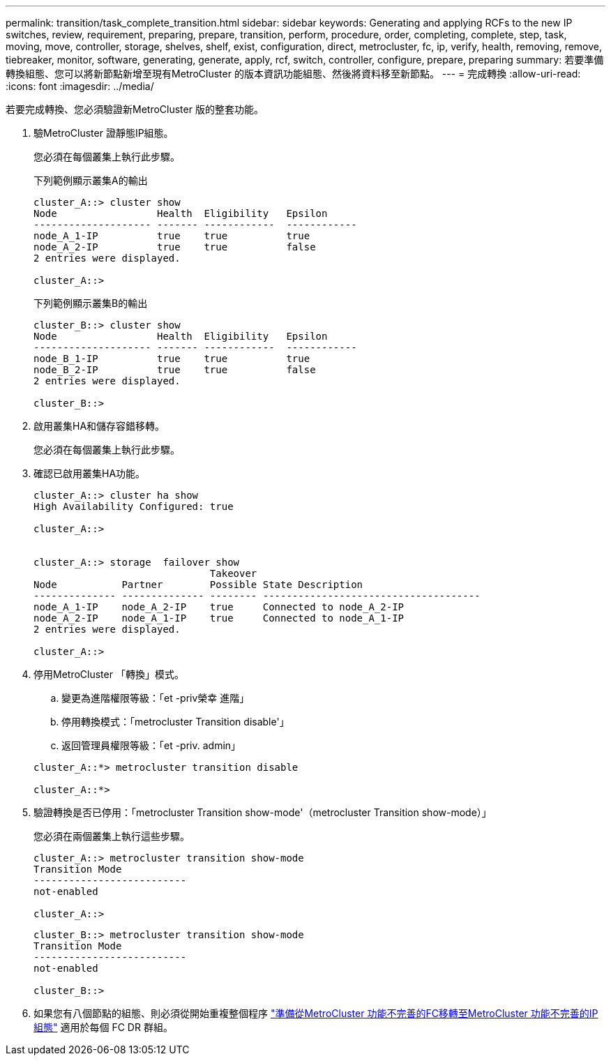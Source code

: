 ---
permalink: transition/task_complete_transition.html 
sidebar: sidebar 
keywords: Generating and applying RCFs to the new IP switches, review, requirement, preparing, prepare, transition, perform, procedure, order, completing, complete, step, task, moving, move, controller, storage, shelves, shelf, exist, configuration, direct, metrocluster, fc, ip, verify, health, removing, remove, tiebreaker, monitor, software, generating, generate, apply, rcf, switch, controller, configure, prepare, preparing 
summary: 若要準備轉換組態、您可以將新節點新增至現有MetroCluster 的版本資訊功能組態、然後將資料移至新節點。 
---
= 完成轉換
:allow-uri-read: 
:icons: font
:imagesdir: ../media/


[role="lead"]
若要完成轉換、您必須驗證新MetroCluster 版的整套功能。

. 驗MetroCluster 證靜態IP組態。
+
您必須在每個叢集上執行此步驟。

+
下列範例顯示叢集A的輸出

+
....
cluster_A::> cluster show
Node                 Health  Eligibility   Epsilon
-------------------- ------- ------------  ------------
node_A_1-IP          true    true          true
node_A_2-IP          true    true          false
2 entries were displayed.

cluster_A::>
....
+
下列範例顯示叢集B的輸出

+
....
cluster_B::> cluster show
Node                 Health  Eligibility   Epsilon
-------------------- ------- ------------  ------------
node_B_1-IP          true    true          true
node_B_2-IP          true    true          false
2 entries were displayed.

cluster_B::>
....
. 啟用叢集HA和儲存容錯移轉。
+
您必須在每個叢集上執行此步驟。

. 確認已啟用叢集HA功能。
+
....
cluster_A::> cluster ha show
High Availability Configured: true

cluster_A::>


cluster_A::> storage  failover show
                              Takeover
Node           Partner        Possible State Description
-------------- -------------- -------- -------------------------------------
node_A_1-IP    node_A_2-IP    true     Connected to node_A_2-IP
node_A_2-IP    node_A_1-IP    true     Connected to node_A_1-IP
2 entries were displayed.

cluster_A::>
....
. 停用MetroCluster 「轉換」模式。
+
.. 變更為進階權限等級：「et -priv榮幸 進階」
.. 停用轉換模式：「metrocluster Transition disable'」
.. 返回管理員權限等級：「et -priv. admin」


+
....
cluster_A::*> metrocluster transition disable

cluster_A::*>
....
. 驗證轉換是否已停用：「metrocluster Transition show-mode'（metrocluster Transition show-mode）」
+
您必須在兩個叢集上執行這些步驟。

+
....
cluster_A::> metrocluster transition show-mode
Transition Mode
--------------------------
not-enabled

cluster_A::>
....
+
....
cluster_B::> metrocluster transition show-mode
Transition Mode
--------------------------
not-enabled

cluster_B::>
....
. 如果您有八個節點的組態、則必須從開始重複整個程序 link:concept_requirements_for_fc_to_ip_transition_mcc.html["準備從MetroCluster 功能不完善的FC移轉至MetroCluster 功能不完善的IP組態"] 適用於每個 FC DR 群組。

